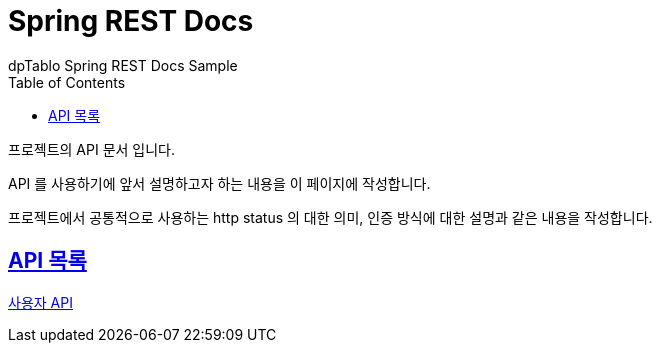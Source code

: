 = Spring REST Docs
dpTablo Spring REST Docs Sample
:doctype: book
:icons: font
:source-highlighter: highlightjs
:toc: left
:toclevels: 2
:sectlinks:

프로젝트의 API 문서 입니다.

API 를 사용하기에 앞서 설명하고자 하는 내용을 이 페이지에 작성합니다.

프로젝트에서 공통적으로 사용하는 http status 의 대한 의미, 인증 방식에 대한 설명과 같은 내용을 작성합니다.

== API 목록
link:subPages/user-api.html[사용자 API]


